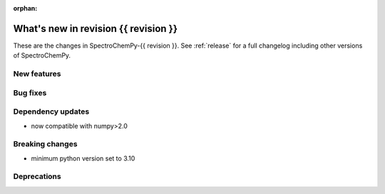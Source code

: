 
:orphan:

What's new in revision {{ revision }}
---------------------------------------------------------------------------------------

These are the changes in SpectroChemPy-{{ revision }}.
See :ref:`release` for a full changelog including other versions of SpectroChemPy.

..
   Do not remove the ``revision`` marker. It will be replaced during doc building.
   Also do not delete the section titles.
   Add your list of changes between (Add here) and (section) comments
   keeping a blank line before and after this list.


.. section

New features
~~~~~~~~~~~~
.. Add here new public features (do not delete this comment)


.. section

Bug fixes
~~~~~~~~~
.. Add here new bug fixes (do not delete this comment)


.. section

Dependency updates
~~~~~~~~~~~~~~~~~~
.. Add here new dependency updates (do not delete this comment)

* now compatible with numpy>2.0

.. section

Breaking changes
~~~~~~~~~~~~~~~~
.. Add here new breaking changes (do not delete this comment)

* minimum python version set to 3.10

.. section

Deprecations
~~~~~~~~~~~~
.. Add here new deprecations (do not delete this comment)
